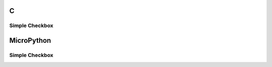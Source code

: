 C
^

Simple Checkbox
""""""""""""""""
.. lv_example:: lv_ex_widgets/lv_ex_checkbox/lv_ex_checkbox_1
  :language: c

MicroPython
^^^^^^^^^^^

Simple Checkbox
""""""""""""""""
.. lv_example:: lv_ex_widgets/lv_ex_checkbox/lv_ex_checkbox_1
  :language: py
